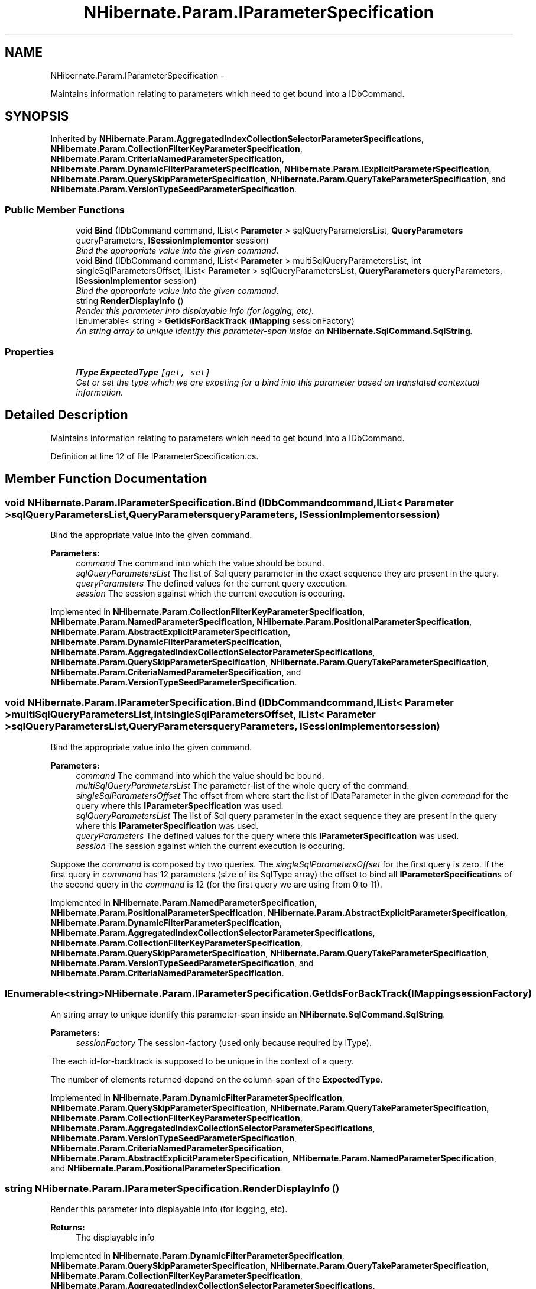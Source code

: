 .TH "NHibernate.Param.IParameterSpecification" 3 "Fri Jul 5 2013" "Version 1.0" "HSA.InfoSys" \" -*- nroff -*-
.ad l
.nh
.SH NAME
NHibernate.Param.IParameterSpecification \- 
.PP
Maintains information relating to parameters which need to get bound into a IDbCommand\&.  

.SH SYNOPSIS
.br
.PP
.PP
Inherited by \fBNHibernate\&.Param\&.AggregatedIndexCollectionSelectorParameterSpecifications\fP, \fBNHibernate\&.Param\&.CollectionFilterKeyParameterSpecification\fP, \fBNHibernate\&.Param\&.CriteriaNamedParameterSpecification\fP, \fBNHibernate\&.Param\&.DynamicFilterParameterSpecification\fP, \fBNHibernate\&.Param\&.IExplicitParameterSpecification\fP, \fBNHibernate\&.Param\&.QuerySkipParameterSpecification\fP, \fBNHibernate\&.Param\&.QueryTakeParameterSpecification\fP, and \fBNHibernate\&.Param\&.VersionTypeSeedParameterSpecification\fP\&.
.SS "Public Member Functions"

.in +1c
.ti -1c
.RI "void \fBBind\fP (IDbCommand command, IList< \fBParameter\fP > sqlQueryParametersList, \fBQueryParameters\fP queryParameters, \fBISessionImplementor\fP session)"
.br
.RI "\fIBind the appropriate value into the given command\&. \fP"
.ti -1c
.RI "void \fBBind\fP (IDbCommand command, IList< \fBParameter\fP > multiSqlQueryParametersList, int singleSqlParametersOffset, IList< \fBParameter\fP > sqlQueryParametersList, \fBQueryParameters\fP queryParameters, \fBISessionImplementor\fP session)"
.br
.RI "\fIBind the appropriate value into the given command\&. \fP"
.ti -1c
.RI "string \fBRenderDisplayInfo\fP ()"
.br
.RI "\fIRender this parameter into displayable info (for logging, etc)\&. \fP"
.ti -1c
.RI "IEnumerable< string > \fBGetIdsForBackTrack\fP (\fBIMapping\fP sessionFactory)"
.br
.RI "\fIAn string array to unique identify this parameter-span inside an \fBNHibernate\&.SqlCommand\&.SqlString\fP\&. \fP"
.in -1c
.SS "Properties"

.in +1c
.ti -1c
.RI "\fBIType\fP \fBExpectedType\fP\fC [get, set]\fP"
.br
.RI "\fIGet or set the type which we are expeting for a bind into this parameter based on translated contextual information\&. \fP"
.in -1c
.SH "Detailed Description"
.PP 
Maintains information relating to parameters which need to get bound into a IDbCommand\&. 


.PP
Definition at line 12 of file IParameterSpecification\&.cs\&.
.SH "Member Function Documentation"
.PP 
.SS "void NHibernate\&.Param\&.IParameterSpecification\&.Bind (IDbCommandcommand, IList< \fBParameter\fP >sqlQueryParametersList, \fBQueryParameters\fPqueryParameters, \fBISessionImplementor\fPsession)"

.PP
Bind the appropriate value into the given command\&. 
.PP
\fBParameters:\fP
.RS 4
\fIcommand\fP The command into which the value should be bound\&.
.br
\fIsqlQueryParametersList\fP The list of Sql query parameter in the exact sequence they are present in the query\&.
.br
\fIqueryParameters\fP The defined values for the current query execution\&.
.br
\fIsession\fP The session against which the current execution is occuring\&.
.RE
.PP

.PP
Implemented in \fBNHibernate\&.Param\&.CollectionFilterKeyParameterSpecification\fP, \fBNHibernate\&.Param\&.NamedParameterSpecification\fP, \fBNHibernate\&.Param\&.PositionalParameterSpecification\fP, \fBNHibernate\&.Param\&.AbstractExplicitParameterSpecification\fP, \fBNHibernate\&.Param\&.DynamicFilterParameterSpecification\fP, \fBNHibernate\&.Param\&.AggregatedIndexCollectionSelectorParameterSpecifications\fP, \fBNHibernate\&.Param\&.QuerySkipParameterSpecification\fP, \fBNHibernate\&.Param\&.QueryTakeParameterSpecification\fP, \fBNHibernate\&.Param\&.CriteriaNamedParameterSpecification\fP, and \fBNHibernate\&.Param\&.VersionTypeSeedParameterSpecification\fP\&.
.SS "void NHibernate\&.Param\&.IParameterSpecification\&.Bind (IDbCommandcommand, IList< \fBParameter\fP >multiSqlQueryParametersList, intsingleSqlParametersOffset, IList< \fBParameter\fP >sqlQueryParametersList, \fBQueryParameters\fPqueryParameters, \fBISessionImplementor\fPsession)"

.PP
Bind the appropriate value into the given command\&. 
.PP
\fBParameters:\fP
.RS 4
\fIcommand\fP The command into which the value should be bound\&.
.br
\fImultiSqlQueryParametersList\fP The parameter-list of the whole query of the command\&.
.br
\fIsingleSqlParametersOffset\fP The offset from where start the list of IDataParameter in the given \fIcommand\fP  for the query where this \fBIParameterSpecification\fP was used\&. 
.br
\fIsqlQueryParametersList\fP The list of Sql query parameter in the exact sequence they are present in the query where this \fBIParameterSpecification\fP was used\&.
.br
\fIqueryParameters\fP The defined values for the query where this \fBIParameterSpecification\fP was used\&.
.br
\fIsession\fP The session against which the current execution is occuring\&.
.RE
.PP
.PP
Suppose the \fIcommand\fP  is composed by two queries\&. The \fIsingleSqlParametersOffset\fP  for the first query is zero\&. If the first query in \fIcommand\fP  has 12 parameters (size of its SqlType array) the offset to bind all \fBIParameterSpecification\fPs of the second query in the \fIcommand\fP  is 12 (for the first query we are using from 0 to 11)\&. 
.PP
Implemented in \fBNHibernate\&.Param\&.NamedParameterSpecification\fP, \fBNHibernate\&.Param\&.PositionalParameterSpecification\fP, \fBNHibernate\&.Param\&.AbstractExplicitParameterSpecification\fP, \fBNHibernate\&.Param\&.DynamicFilterParameterSpecification\fP, \fBNHibernate\&.Param\&.AggregatedIndexCollectionSelectorParameterSpecifications\fP, \fBNHibernate\&.Param\&.CollectionFilterKeyParameterSpecification\fP, \fBNHibernate\&.Param\&.QuerySkipParameterSpecification\fP, \fBNHibernate\&.Param\&.QueryTakeParameterSpecification\fP, \fBNHibernate\&.Param\&.VersionTypeSeedParameterSpecification\fP, and \fBNHibernate\&.Param\&.CriteriaNamedParameterSpecification\fP\&.
.SS "IEnumerable<string> NHibernate\&.Param\&.IParameterSpecification\&.GetIdsForBackTrack (\fBIMapping\fPsessionFactory)"

.PP
An string array to unique identify this parameter-span inside an \fBNHibernate\&.SqlCommand\&.SqlString\fP\&. 
.PP
\fBParameters:\fP
.RS 4
\fIsessionFactory\fP The session-factory (used only because required by IType)\&.
.RE
.PP
.PP
The each id-for-backtrack is supposed to be unique in the context of a query\&. 
.PP
The number of elements returned depend on the column-span of the \fBExpectedType\fP\&. 
.PP
Implemented in \fBNHibernate\&.Param\&.DynamicFilterParameterSpecification\fP, \fBNHibernate\&.Param\&.QuerySkipParameterSpecification\fP, \fBNHibernate\&.Param\&.QueryTakeParameterSpecification\fP, \fBNHibernate\&.Param\&.CollectionFilterKeyParameterSpecification\fP, \fBNHibernate\&.Param\&.AggregatedIndexCollectionSelectorParameterSpecifications\fP, \fBNHibernate\&.Param\&.VersionTypeSeedParameterSpecification\fP, \fBNHibernate\&.Param\&.CriteriaNamedParameterSpecification\fP, \fBNHibernate\&.Param\&.AbstractExplicitParameterSpecification\fP, \fBNHibernate\&.Param\&.NamedParameterSpecification\fP, and \fBNHibernate\&.Param\&.PositionalParameterSpecification\fP\&.
.SS "string NHibernate\&.Param\&.IParameterSpecification\&.RenderDisplayInfo ()"

.PP
Render this parameter into displayable info (for logging, etc)\&. 
.PP
\fBReturns:\fP
.RS 4
The displayable info
.RE
.PP

.PP
Implemented in \fBNHibernate\&.Param\&.DynamicFilterParameterSpecification\fP, \fBNHibernate\&.Param\&.QuerySkipParameterSpecification\fP, \fBNHibernate\&.Param\&.QueryTakeParameterSpecification\fP, \fBNHibernate\&.Param\&.CollectionFilterKeyParameterSpecification\fP, \fBNHibernate\&.Param\&.AggregatedIndexCollectionSelectorParameterSpecifications\fP, \fBNHibernate\&.Param\&.AbstractExplicitParameterSpecification\fP, \fBNHibernate\&.Param\&.VersionTypeSeedParameterSpecification\fP, \fBNHibernate\&.Param\&.CriteriaNamedParameterSpecification\fP, \fBNHibernate\&.Param\&.PositionalParameterSpecification\fP, and \fBNHibernate\&.Param\&.NamedParameterSpecification\fP\&.
.SH "Property Documentation"
.PP 
.SS "\fBIType\fP NHibernate\&.Param\&.IParameterSpecification\&.ExpectedType\fC [get]\fP, \fC [set]\fP"

.PP
Get or set the type which we are expeting for a bind into this parameter based on translated contextual information\&. 
.PP
Definition at line 43 of file IParameterSpecification\&.cs\&.

.SH "Author"
.PP 
Generated automatically by Doxygen for HSA\&.InfoSys from the source code\&.
